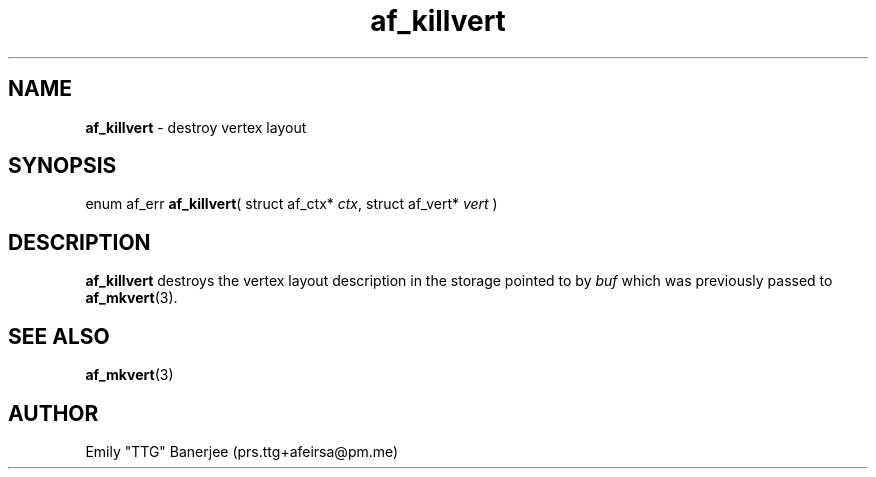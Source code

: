 .\" SPDX-License-Identifier: LGPL-3.0-or-later
.\" Copyright (C) 2023 Emily "TTG" Banerjee <prs.ttg+afeirsa@pm.me>

.TH af_killvert 3 "" "" "Afeirsa"
.SH NAME
\fBaf_killvert\fP \- destroy vertex layout

.SH SYNOPSIS
enum af_err \fBaf_killvert\fP(
struct af_ctx* \fIctx\fP,
struct af_vert* \fIvert\fP
)

.SH DESCRIPTION
\fBaf_killvert\fP destroys the vertex layout description in the storage pointed
to by \fIbuf\fP which was previously passed to \fBaf_mkvert\fP(3).

.SH SEE ALSO
\fBaf_mkvert\fP(3)

.SH AUTHOR
Emily "TTG" Banerjee (prs.ttg+afeirsa@pm.me)
